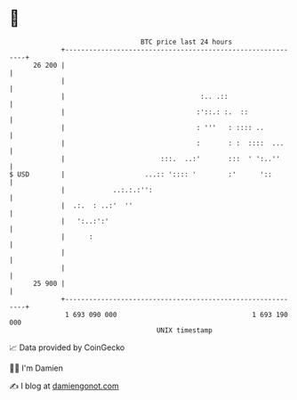 * 👋

#+begin_example
                                    BTC price last 24 hours                    
                +------------------------------------------------------------+ 
         26 200 |                                                            | 
                |                                                            | 
                |                                  :.. .::                   | 
                |                                 :'::.: :.  ::              | 
                |                                 : '''   : :::: ..          | 
                |                                 :       : :  ::::  ...     | 
                |                        :::.  ..:'       :::  ' ':..''      | 
   $ USD        |                    ...:: ':::: '        :'      '::        | 
                |            ..:.:.:'':                                      | 
                |  .:.  : ..:'  ''                                           | 
                |   ':..:':'                                                 | 
                |      :                                                     | 
                |                                                            | 
                |                                                            | 
         25 900 |                                                            | 
                +------------------------------------------------------------+ 
                 1 693 090 000                                  1 693 190 000  
                                        UNIX timestamp                         
#+end_example
📈 Data provided by CoinGecko

🧑‍💻 I'm Damien

✍️ I blog at [[https://www.damiengonot.com][damiengonot.com]]
